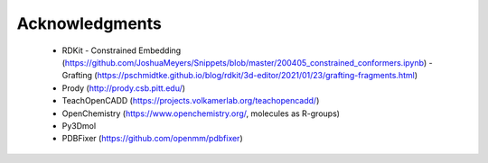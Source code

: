 Acknowledgments
===============

 - RDKit
   - Constrained Embedding (https://github.com/JoshuaMeyers/Snippets/blob/master/200405_constrained_conformers.ipynb)
   - Grafting (https://pschmidtke.github.io/blog/rdkit/3d-editor/2021/01/23/grafting-fragments.html)
 - Prody (http://prody.csb.pitt.edu/)
 - TeachOpenCADD (https://projects.volkamerlab.org/teachopencadd/)
 - OpenChemistry (https://www.openchemistry.org/, molecules as R-groups)
 - Py3Dmol
 - PDBFixer (https://github.com/openmm/pdbfixer)